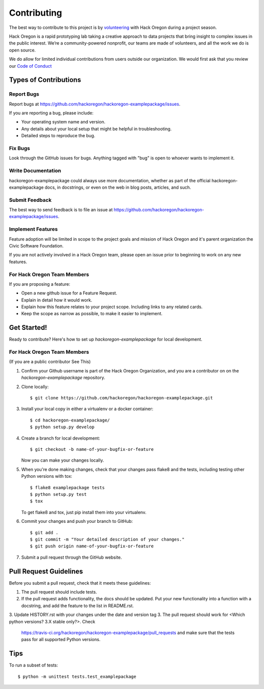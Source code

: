 ============
Contributing
============

The best way to contribute to this project is by `volunteering <http://www.hackoregon.org/>`_ with Hack Oregon during a project season.

Hack Oregon is a rapid prototyping lab taking a creative approach to data projects that bring insight to complex issues in the public interest. We’re a community-powered nonprofit, our teams are made of volunteers, and all the work we do is open source.

We do allow for limited individual contributions from users outside our organization. We would first ask that you review our `Code of Conduct <http://www.hackoregon.org/code-of-conduct/>`_

Types of Contributions
----------------------

Report Bugs
~~~~~~~~~~~

Report bugs at https://github.com/hackoregon/hackoregon-examplepackage/issues.

If you are reporting a bug, please include:

* Your operating system name and version.
* Any details about your local setup that might be helpful in troubleshooting.
* Detailed steps to reproduce the bug.

Fix Bugs
~~~~~~~~

Look through the GitHub issues for bugs. Anything tagged with "bug"
is open to whoever wants to implement it.

Write Documentation
~~~~~~~~~~~~~~~~~~~

hackoregon-examplepackage could always use more documentation, whether as part of the
official hackoregon-examplepackage docs, in docstrings, or even on the web in blog posts,
articles, and such.

Submit Feedback
~~~~~~~~~~~~~~~

The best way to send feedback is to file an issue at https://github.com/hackoregon/hackoregon-examplepackage/issues.

Implement Features
~~~~~~~~~~~~~~~~~~

Feature adoption will be limited in scope to the project goals and mission of Hack Oregon and it's parent organization the Civic Software Foundation.

If you are not actively involved in a Hack Oregon team, please open an issue prior to beginning to work on any new features.

For Hack Oregon Team Members
~~~~~~~~~~~~~~~~~~~~~~~~~~~~~~

If you are proposing a feature:

* Open a new github issue for a Feature Request.
* Explain in detail how it would work.
* Explain how this feature relates to your project scope. Including links to any related cards.
* Keep the scope as narrow as possible, to make it easier to implement.

Get Started!
------------

Ready to contribute? Here's how to set up `hackoregon-examplepackage` for local development.


For Hack Oregon Team Members
~~~~~~~~~~~~~~~~~~~~~~~~~~~~~~

(If you are a public contributor See This)

1. Confirm your Github username is part of the Hack Oregon Organization, and you are a contributor on on the `hackoregon-examplepackage` repository.

2. Clone locally::

    $ git clone https://github.com/hackoregon/hackoregon-examplepackage.git

3. Install your local copy in either a virtualenv or a docker container::

    $ cd hackoregon-examplepackage/
    $ python setup.py develop

4. Create a branch for local development::

    $ git checkout -b name-of-your-bugfix-or-feature

   Now you can make your changes locally.

5. When you're done making changes, check that your changes pass flake8 and the
   tests, including testing other Python versions with tox::

        $ flake8 examplepackage tests
        $ python setup.py test
        $ tox

   To get flake8 and tox, just pip install them into your virtualenv.

6. Commit your changes and push your branch to GitHub::

    $ git add .
    $ git commit -m "Your detailed description of your changes."
    $ git push origin name-of-your-bugfix-or-feature

7. Submit a pull request through the GitHub website.

Pull Request Guidelines
-----------------------

Before you submit a pull request, check that it meets these guidelines:

1. The pull request should include tests.
2. If the pull request adds functionality, the docs should be updated. Put
   your new functionality into a function with a docstring, and add the
   feature to the list in README.rst.
3. Update HISTORY.rst with your changes under the date and version tag
3. The pull request should work for <Which python versions? 3.X stable only?>. Check
   https://travis-ci.org/hackoregon/hackoregon-examplepackage/pull_requests
   and make sure that the tests pass for all supported Python versions.

Tips
----

To run a subset of tests::

    $ python -m unittest tests.test_examplepackage
